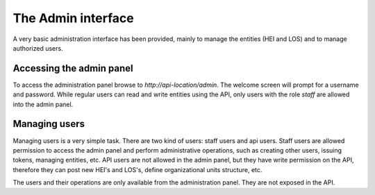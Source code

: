 The Admin interface
==================

A very basic administration interface has been provided, mainly to manage the entities (HEI and LOS) and to manage
authorized users.


Accessing the admin panel
--------------------------

To access the administration panel browse to `http://api-location/admin`. The welcome screen will prompt for a username
and password. While regular users can read and write entities using the API, only users with the role *staff* are
allowed into the admin panel.

Managing users
--------------

Managing users is a very simple task. There are two kind of users: staff users and api users. Staff users are allowed
permission to access the admin panel and perform administrative operations, such as creating other users, issuing
tokens, managing entities, etc. API users are not allowed in the admin panel, but they have write permission on the
API, therefore they can post new HEI's and LOS's, define organizational units structure, etc.

The users and their operations are only available from the administration panel. They are not exposed in the API.